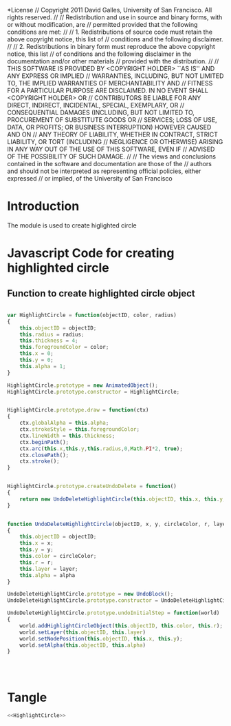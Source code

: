 #+TITLE:
#+AUTHOR:VLEAD
#+DATE:#+SETUPFILE: ./org-templates/level-0.org
#+TAGS: boilerplate(b)
#+EXCLUDE_TAGS: boilerplate
#+OPTIONS: ^:nil


*License
// Copyright 2011 David Galles, University of San Francisco. All rights reserved.
//
// Redistribution and use in source and binary forms, with or without modification, are
// permitted provided that the following conditions are met:
//
// 1. Redistributions of source code must retain the above copyright notice, this list of
// conditions and the following disclaimer.
//
// 2. Redistributions in binary form must reproduce the above copyright notice, this list
// of conditions and the following disclaimer in the documentation and/or other materials
// provided with the distribution.
//
// THIS SOFTWARE IS PROVIDED BY <COPYRIGHT HOLDER> ``AS IS'' AND ANY EXPRESS OR IMPLIED
// WARRANTIES, INCLUDING, BUT NOT LIMITED TO, THE IMPLIED WARRANTIES OF MERCHANTABILITY AND
// FITNESS FOR A PARTICULAR PURPOSE ARE DISCLAIMED. IN NO EVENT SHALL <COPYRIGHT HOLDER> OR
// CONTRIBUTORS BE LIABLE FOR ANY DIRECT, INDIRECT, INCIDENTAL, SPECIAL, EXEMPLARY, OR
// CONSEQUENTIAL DAMAGES (INCLUDING, BUT NOT LIMITED TO, PROCUREMENT OF SUBSTITUTE GOODS OR
// SERVICES; LOSS OF USE, DATA, OR PROFITS; OR BUSINESS INTERRUPTION) HOWEVER CAUSED AND ON
// ANY THEORY OF LIABILITY, WHETHER IN CONTRACT, STRICT LIABILITY, OR TORT (INCLUDING
// NEGLIGENCE OR OTHERWISE) ARISING IN ANY WAY OUT OF THE USE OF THIS SOFTWARE, EVEN IF
// ADVISED OF THE POSSIBILITY OF SUCH DAMAGE.
//
// The views and conclusions contained in the software and documentation are those of the
// authors and should not be interpreted as representing official policies, either expressed
// or implied, of the University of San Francisco


* Introduction
The module is used to create higlighted circle


*  Javascript Code for creating highlighted circle

** Function to create highlighted circle object

#+NAME: HighlightCircle
#+BEGIN_SRC js

var HighlightCircle = function(objectID, color, radius)
{
	this.objectID = objectID;
	this.radius = radius;
	this.thickness = 4;
	this.foregroundColor = color;
	this.x = 0;
	this.y = 0;
	this.alpha = 1;
}

HighlightCircle.prototype = new AnimatedObject();
HighlightCircle.prototype.constructor = HighlightCircle;


HighlightCircle.prototype.draw = function(ctx)
{
	ctx.globalAlpha = this.alpha;
	ctx.strokeStyle = this.foregroundColor;
	ctx.lineWidth = this.thickness;
	ctx.beginPath();
	ctx.arc(this.x,this.y,this.radius,0,Math.PI*2, true);
	ctx.closePath();
	ctx.stroke();
}


HighlightCircle.prototype.createUndoDelete = function()
{
	return new UndoDeleteHighlightCircle(this.objectID, this.x, this.y, this.foregroundColor, this.radius, this.layer, this.alpha);
}

		
function UndoDeleteHighlightCircle(objectID, x, y, circleColor, r, layer, alpha)
{
	this.objectID = objectID;
	this.x = x;
	this.y = y;
	this.color = circleColor;
	this.r = r;
	this.layer = layer;
	this.alpha = alpha
}
		
UndoDeleteHighlightCircle.prototype = new UndoBlock();
UndoDeleteHighlightCircle.prototype.constructor = UndoDeleteHighlightCircle;

UndoDeleteHighlightCircle.prototype.undoInitialStep = function(world)
{
	world.addHighlightCircleObject(this.objectID, this.color, this.r);
	world.setLayer(this.objectID, this.layer)
	world.setNodePosition(this.objectID, this.x, this.y);
	world.setAlpha(this.objectID, this.alpha)
}




#+END_SRC

* Tangle
#+BEGIN_SRC js :tangle HighlightCircle.js :eval no :noweb yes
<<HighlightCircle>>
#+END_SRC
